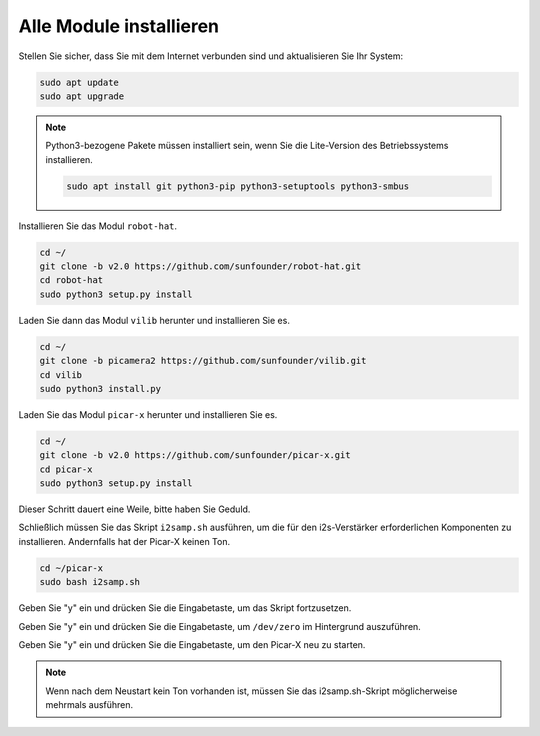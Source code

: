 .. _install_all_modules:


Alle Module installieren
============================

Stellen Sie sicher, dass Sie mit dem Internet verbunden sind und aktualisieren Sie Ihr System:

.. raw:: html

    <run></run>

.. code-block::

    sudo apt update
    sudo apt upgrade

.. note::

    Python3-bezogene Pakete müssen installiert sein, wenn Sie die Lite-Version des Betriebssystems installieren.

    .. raw:: html

        <run></run>

    .. code-block::
    
        sudo apt install git python3-pip python3-setuptools python3-smbus


Installieren Sie das Modul ``robot-hat``.

.. raw:: html

    <run></run>

.. code-block::

    cd ~/
    git clone -b v2.0 https://github.com/sunfounder/robot-hat.git
    cd robot-hat
    sudo python3 setup.py install

Laden Sie dann das Modul ``vilib`` herunter und installieren Sie es.

.. raw:: html

    <run></run>

.. code-block::

    cd ~/
    git clone -b picamera2 https://github.com/sunfounder/vilib.git
    cd vilib
    sudo python3 install.py

Laden Sie das Modul ``picar-x`` herunter und installieren Sie es.

.. raw:: html

    <run></run>

.. code-block::

    cd ~/
    git clone -b v2.0 https://github.com/sunfounder/picar-x.git
    cd picar-x
    sudo python3 setup.py install

Dieser Schritt dauert eine Weile, bitte haben Sie Geduld.

Schließlich müssen Sie das Skript ``i2samp.sh`` ausführen, um die für den i2s-Verstärker erforderlichen Komponenten zu installieren. Andernfalls hat der Picar-X keinen Ton.

.. raw:: html

    <run></run>

.. code-block::

    cd ~/picar-x
    sudo bash i2samp.sh
	
.. image:: img/i2s.png

Geben Sie "y" ein und drücken Sie die Eingabetaste, um das Skript fortzusetzen.

.. image:: img/i2s2.png

Geben Sie "y" ein und drücken Sie die Eingabetaste, um ``/dev/zero`` im Hintergrund auszuführen.

.. image:: img/i2s3.png

Geben Sie "y" ein und drücken Sie die Eingabetaste, um den Picar-X neu zu starten.

.. note::
    Wenn nach dem Neustart kein Ton vorhanden ist, müssen Sie das i2samp.sh-Skript möglicherweise mehrmals ausführen.